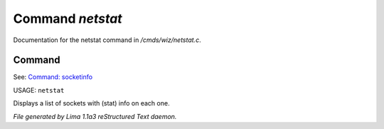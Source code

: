 Command *netstat*
******************

Documentation for the netstat command in */cmds/wiz/netstat.c*.

Command
=======

See: `Command: socketinfo <socketinfo.html>`_ 

USAGE: ``netstat``

Displays a list of sockets with (stat) info on each one.

.. TAGS: RST



*File generated by Lima 1.1a3 reStructured Text daemon.*
